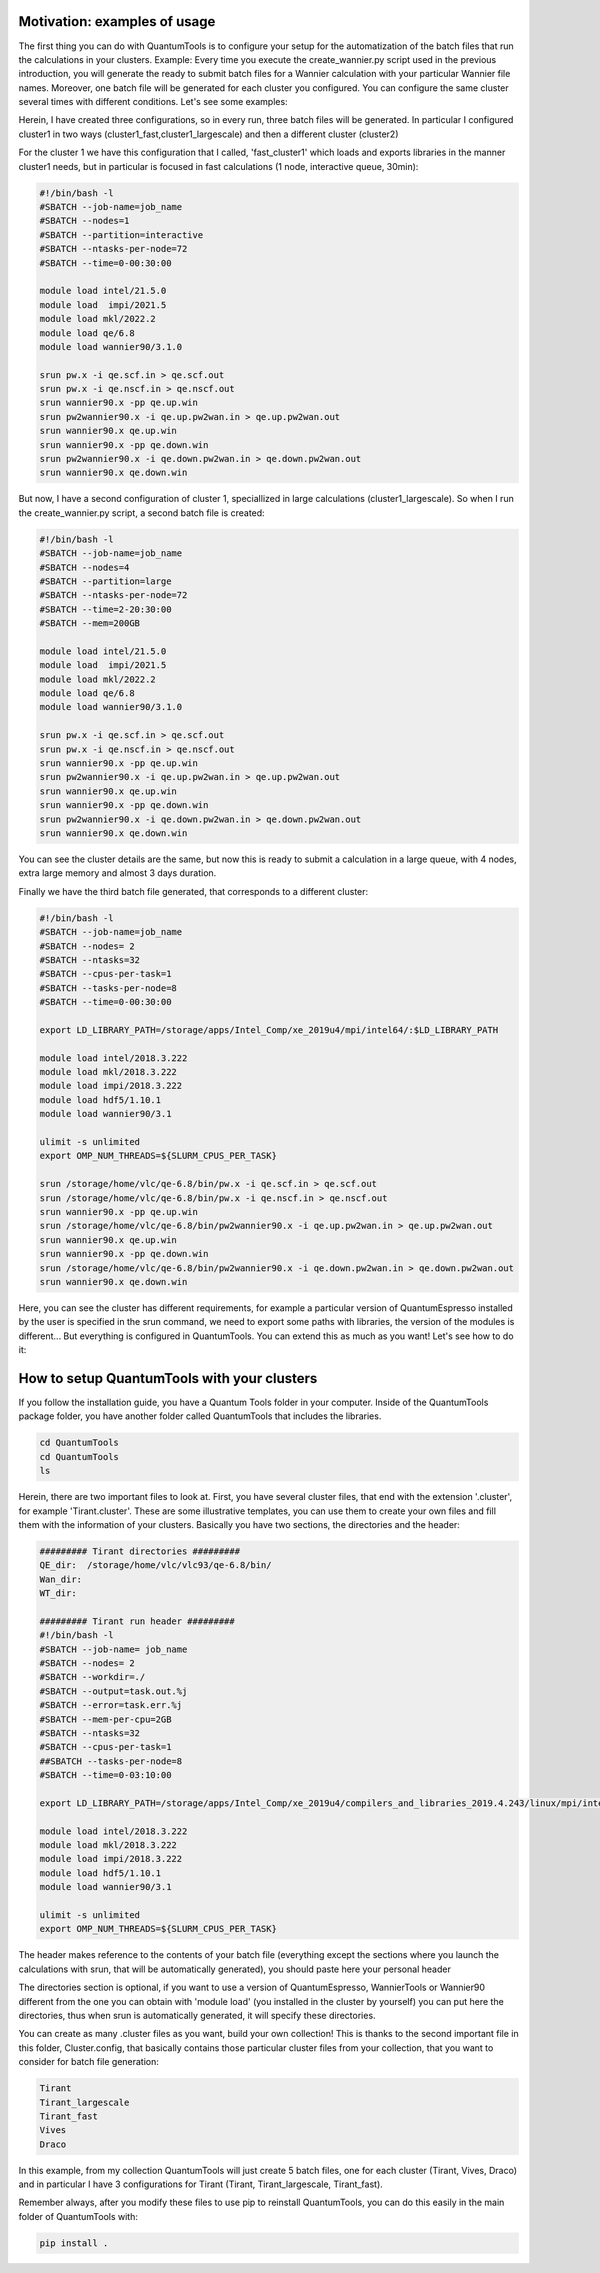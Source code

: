 .. sync_your_cluster_batch_system:

Motivation: examples of usage
=============================

The first thing you can do with QuantumTools is to configure your setup for the 
automatization of the batch files that run the calculations in your clusters.  
Example: Every time you execute the create_wannier.py script used in the previous introduction,
you will generate the ready to submit batch files for a Wannier calculation with your particular Wannier file names.
Moreover, one batch file will be generated for each cluster you configured. 
You can configure the same cluster several times with different conditions.
Let's see some examples:

Herein, I have created three configurations, so in every run, three batch files will be generated.
In particular I configured cluster1 in two ways (cluster1_fast,cluster1_largescale) and then a different cluster (cluster2)

For the cluster 1 we have this configuration that I called, 'fast_cluster1' 
which loads and exports libraries in the manner cluster1 needs,
but in particular is focused in fast calculations (1 node, interactive queue, 30min):

.. code-block:: console

   #!/bin/bash -l 
   #SBATCH --job-name=job_name
   #SBATCH --nodes=1
   #SBATCH --partition=interactive
   #SBATCH --ntasks-per-node=72
   #SBATCH --time=0-00:30:00
   
   module load intel/21.5.0
   module load  impi/2021.5
   module load mkl/2022.2
   module load qe/6.8
   module load wannier90/3.1.0

   srun pw.x -i qe.scf.in > qe.scf.out
   srun pw.x -i qe.nscf.in > qe.nscf.out
   srun wannier90.x -pp qe.up.win
   srun pw2wannier90.x -i qe.up.pw2wan.in > qe.up.pw2wan.out
   srun wannier90.x qe.up.win
   srun wannier90.x -pp qe.down.win
   srun pw2wannier90.x -i qe.down.pw2wan.in > qe.down.pw2wan.out
   srun wannier90.x qe.down.win

But now, I have a second configuration of cluster 1, speciallized in large calculations
(cluster1_largescale). So when I run the create_wannier.py script, a second batch file is created:

.. code-block:: console

   #!/bin/bash -l 
   #SBATCH --job-name=job_name
   #SBATCH --nodes=4
   #SBATCH --partition=large
   #SBATCH --ntasks-per-node=72
   #SBATCH --time=2-20:30:00
   #SBATCH --mem=200GB
   
   module load intel/21.5.0
   module load  impi/2021.5
   module load mkl/2022.2
   module load qe/6.8
   module load wannier90/3.1.0

   srun pw.x -i qe.scf.in > qe.scf.out
   srun pw.x -i qe.nscf.in > qe.nscf.out
   srun wannier90.x -pp qe.up.win
   srun pw2wannier90.x -i qe.up.pw2wan.in > qe.up.pw2wan.out
   srun wannier90.x qe.up.win
   srun wannier90.x -pp qe.down.win
   srun pw2wannier90.x -i qe.down.pw2wan.in > qe.down.pw2wan.out
   srun wannier90.x qe.down.win

You can see the cluster details are the same, but now this is ready to submit a 
calculation in a large queue, with 4 nodes, extra large memory and almost 3 days duration.

Finally we have the third batch file generated, that corresponds to a different cluster:

.. code-block:: console

   #!/bin/bash -l
   #SBATCH --job-name=job_name
   #SBATCH --nodes= 2
   #SBATCH --ntasks=32
   #SBATCH --cpus-per-task=1
   #SBATCH --tasks-per-node=8
   #SBATCH --time=0-00:30:00
   
   export LD_LIBRARY_PATH=/storage/apps/Intel_Comp/xe_2019u4/mpi/intel64/:$LD_LIBRARY_PATH
   
   module load intel/2018.3.222
   module load mkl/2018.3.222
   module load impi/2018.3.222
   module load hdf5/1.10.1
   module load wannier90/3.1
   
   ulimit -s unlimited
   export OMP_NUM_THREADS=${SLURM_CPUS_PER_TASK}
   
   srun /storage/home/vlc/qe-6.8/bin/pw.x -i qe.scf.in > qe.scf.out
   srun /storage/home/vlc/qe-6.8/bin/pw.x -i qe.nscf.in > qe.nscf.out
   srun wannier90.x -pp qe.up.win
   srun /storage/home/vlc/qe-6.8/bin/pw2wannier90.x -i qe.up.pw2wan.in > qe.up.pw2wan.out
   srun wannier90.x qe.up.win
   srun wannier90.x -pp qe.down.win
   srun /storage/home/vlc/qe-6.8/bin/pw2wannier90.x -i qe.down.pw2wan.in > qe.down.pw2wan.out
   srun wannier90.x qe.down.win

Here, you can see the cluster has different requirements, for example a particular 
version of QuantumEspresso installed by the user is specified in the srun command,
we need to export some paths with libraries, the version of the modules is different...
But everything is configured in QuantumTools. You can extend this as much as you want! Let's see how to do it:

How to setup QuantumTools with your clusters
============================================
If you follow the installation guide, you have a Quantum Tools folder in your computer.
Inside of the QuantumTools package folder, you have another folder called QuantumTools that includes the libraries.

.. code-block:: console
   
   cd QuantumTools
   cd QuantumTools
   ls

Herein, there are two important files to look at. First, you have several cluster files,
that end with the extension '.cluster', for example 'Tirant.cluster'.
These are some illustrative templates, you can use them to create your own files 
and fill them with the information of your clusters.  
Basically you have two sections, the directories and the header:

.. code-block:: console

   ######### Tirant directories #########
   QE_dir:  /storage/home/vlc/vlc93/qe-6.8/bin/
   Wan_dir:  
   WT_dir:

   ######### Tirant run header #########
   #!/bin/bash -l
   #SBATCH --job-name= job_name
   #SBATCH --nodes= 2
   #SBATCH --workdir=./
   #SBATCH --output=task.out.%j
   #SBATCH --error=task.err.%j
   #SBATCH --mem-per-cpu=2GB
   #SBATCH --ntasks=32 
   #SBATCH --cpus-per-task=1
   ##SBATCH --tasks-per-node=8
   #SBATCH --time=0-03:10:00

   export LD_LIBRARY_PATH=/storage/apps/Intel_Comp/xe_2019u4/compilers_and_libraries_2019.4.243/linux/mpi/intel64/lib/:$LD_LIBRARY_PATH

   module load intel/2018.3.222   
   module load mkl/2018.3.222 
   module load impi/2018.3.222   
   module load hdf5/1.10.1
   module load wannier90/3.1 

   ulimit -s unlimited
   export OMP_NUM_THREADS=${SLURM_CPUS_PER_TASK}

The header makes reference to the contents of your batch file (everything except the sections 
where you launch the calculations with srun, that will be automatically generated),
you should paste here your personal header

The directories section is optional, if you want to use a version of QuantumEspresso,
WannierTools or Wannier90 different from the one you can obtain with 'module load' (you installed in the cluster by yourself)
you can put here the directories, thus when srun is automatically generated, it will specify these directories.

You can create as many .cluster files as you want, build your own collection!
This is thanks to the second important file in this folder, Cluster.config, that
basically contains those particular cluster files from your collection, that you want to consider for batch file generation:
 
.. code-block:: console

   Tirant 
   Tirant_largescale
   Tirant_fast
   Vives
   Draco

In this example, from my collection QuantumTools will just create 5 batch files,
one for each cluster (Tirant, Vives, Draco) and in particular 
I have 3 configurations for Tirant (Tirant, Tirant_largescale, Tirant_fast).

Remember always, after you modify these files to use pip to reinstall QuantumTools,
you can do this easily in the main folder of QuantumTools with:

.. code-block:: console

   pip install .


